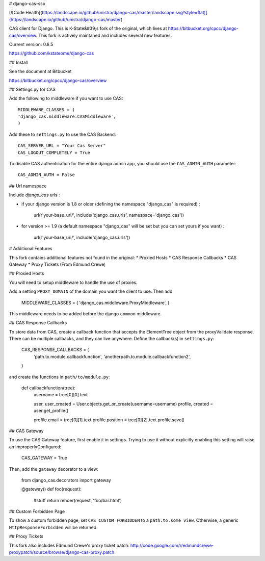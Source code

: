 # django-cas-sso

[![Code Health](https://landscape.io/github/unistra/django-cas/master/landscape.svg?style=flat)](https://landscape.io/github/unistra/django-cas/master)

CAS client for Django.  This is K-State&#39;s fork of the original, which lives at
https://bitbucket.org/cpcc/django-cas/overview.  This fork is actively maintaned and 
includes several new features.

Current version: 0.8.5

https://github.com/kstateome/django-cas


## Install


See the document at Bitbucket

https://bitbucket.org/cpcc/django-cas/overview

## Settings.py for CAS

Add the following to middleware if you want to use CAS::

    MIDDLEWARE_CLASSES = (
    'django_cas.middleware.CASMiddleware',
    )


Add these to ``settings.py`` to use the CAS Backend::


    CAS_SERVER_URL = "Your Cas Server"
    CAS_LOGOUT_COMPLETELY = True

To disable CAS authentication for the entire django admin app, you should use the ``CAS_ADMIN_AUTH`` parameter::

    CAS_ADMIN_AUTH = False

## Url namespace

Include `django_cas` urls :

* if your django version is 1.8 or older (defining the namespace "django_cas" is required) :

		url(r'your-base_uri/', include('django_cas.urls', namespace='django_cas'))

* for version >= 1.9 (a default namespace "django_cas" will be set but you can set yours if you want) :

		url(r'your-base_uri/', include('django_cas.urls'))


# Additional Features

This fork contains additional features not found in the original:
*  Proxied Hosts
*  CAS Response Callbacks
*  CAS Gateway
*  Proxy Tickets (From Edmund Crewe) 

## Proxied Hosts

You will need to setup middleware to handle the use of proxies.

Add a setting ``PROXY_DOMAIN`` of the domain you want the client to use.  Then add

    MIDDLEWARE_CLASSES = (
    'django_cas.middleware.ProxyMiddleware',
    )

This middleware needs to be added before the django ``common`` middleware.


## CAS Response Callbacks

To store data from CAS, create a callback function that accepts the ElementTree object from the
proxyValidate response. There can be multiple callbacks, and they can live anywhere. Define the 
callback(s) in ``settings.py``:

    CAS_RESPONSE_CALLBACKS = (
        'path.to.module.callbackfunction',
        'anotherpath.to.module.callbackfunction2',
    )

and create the functions in ``path/to/module.py``:

    def callbackfunction(tree):
        username = tree[0][0].text

        user, user_created = User.objects.get_or_create(username=username)
        profile, created = user.get_profile()

        profile.email = tree[0][1].text
        profile.position = tree[0][2].text
        profile.save()


## CAS Gateway

To use the CAS Gateway feature, first enable it in settings. Trying to use it without explicitly
enabling this setting will raise an ImproperlyConfigured:

    CAS_GATEWAY = True

Then, add the ``gateway`` decorator to a view:

    from django_cas.decorators import gateway

    @gateway()
    def foo(request):
        #stuff
        return render(request, 'foo/bar.html')


## Custom Forbidden Page

To show a custom forbidden page, set ``CAS_CUSTOM_FORBIDDEN`` to a ``path.to.some_view``.  Otherwise,
a generic ``HttpResponseForbidden`` will be returned.


## Proxy Tickets

This fork also includes Edmund Crewe's proxy ticket patch:
http://code.google.com/r/edmundcrewe-proxypatch/source/browse/django-cas-proxy.patch


